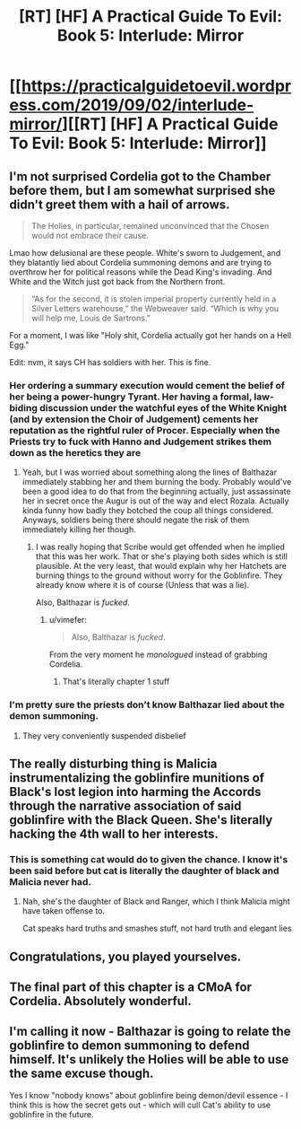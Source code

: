 #+TITLE: [RT] [HF] A Practical Guide To Evil: Book 5: Interlude: Mirror

* [[https://practicalguidetoevil.wordpress.com/2019/09/02/interlude-mirror/][[RT] [HF] A Practical Guide To Evil: Book 5: Interlude: Mirror]]
:PROPERTIES:
:Author: thebishop8
:Score: 58
:DateUnix: 1567397469.0
:DateShort: 2019-Sep-02
:END:

** I'm not surprised Cordelia got to the Chamber before them, but I am somewhat surprised she didn't greet them with a hail of arrows.

#+begin_quote
  The Holies, in particular, remained unconvinced that the Chosen would not embrace their cause.
#+end_quote

Lmao how delusional are these people. White's sworn to Judgement, and they blatantly lied about Cordelia summoning demons and are trying to overthrow her for political reasons while the Dead King's invading. And White and the Witch just got back from the Northern front.

#+begin_quote
  “As for the second, it is stolen imperial property currently held in a Silver Letters warehouse,” the Webweaver said. “Which is why you will help me, Louis de Sartrons.”
#+end_quote

For a moment, I was like "Holy shit, Cordelia actually got her hands on a Hell Egg."

Edit: nvm, it says CH has soldiers with her. This is fine.
:PROPERTIES:
:Author: Academic_Jellyfish
:Score: 25
:DateUnix: 1567398364.0
:DateShort: 2019-Sep-02
:END:

*** Her ordering a summary execution would cement the belief of her being a power-hungry Tyrant. Her having a formal, law-biding discussion under the watchful eyes of the White Knight (and by extension the Choir of Judgement) cements her reputation as the rightful ruler of Procer. Especially when the Priests try to fuck with Hanno and Judgement strikes them down as the heretics they are
:PROPERTIES:
:Author: HeWhoBringsDust
:Score: 18
:DateUnix: 1567398734.0
:DateShort: 2019-Sep-02
:END:

**** Yeah, but I was worried about something along the lines of Balthazar immediately stabbing her and them burning the body. Probably would've been a good idea to do that from the beginning actually, just assassinate her in secret once the Augur is out of the way and elect Rozala. Actually kinda funny how badly they botched the coup all things considered. Anyways, soldiers being there should negate the risk of them immediately killing her though.
:PROPERTIES:
:Author: Academic_Jellyfish
:Score: 16
:DateUnix: 1567399120.0
:DateShort: 2019-Sep-02
:END:

***** I was really hoping that Scribe would get offended when he implied that this was her work. That or she's playing both sides which is still plausible. At the very least, that would explain why her Hatchets are burning things to the ground without worry for the Goblinfire. They already know where it is of course (Unless that was a lie).

Also, Balthazar is /fucked/.
:PROPERTIES:
:Author: HeWhoBringsDust
:Score: 9
:DateUnix: 1567399632.0
:DateShort: 2019-Sep-02
:END:

****** u/vimefer:
#+begin_quote
  Also, Balthazar is /fucked/.
#+end_quote

From the very moment he /monologued/ instead of grabbing Cordelia.
:PROPERTIES:
:Author: vimefer
:Score: 10
:DateUnix: 1567438166.0
:DateShort: 2019-Sep-02
:END:

******* That's literally chapter 1 stuff
:PROPERTIES:
:Author: Ardvarkeating101
:Score: 2
:DateUnix: 1567444759.0
:DateShort: 2019-Sep-02
:END:


*** I'm pretty sure the priests don't know Balthazar lied about the demon summoning.
:PROPERTIES:
:Author: BaggyOz
:Score: 10
:DateUnix: 1567399394.0
:DateShort: 2019-Sep-02
:END:

**** They very conveniently suspended disbelief
:PROPERTIES:
:Author: Halinn
:Score: 5
:DateUnix: 1567455292.0
:DateShort: 2019-Sep-03
:END:


** The really disturbing thing is Malicia instrumentalizing the goblinfire munitions of Black's lost legion into harming the Accords through the narrative association of said goblinfire with the Black Queen. She's literally hacking the 4th wall to her interests.
:PROPERTIES:
:Author: vimefer
:Score: 17
:DateUnix: 1567416129.0
:DateShort: 2019-Sep-02
:END:

*** This is something cat would do to given the chance. I know it's been said before but cat is literally the daughter of black and Malicia never had.
:PROPERTIES:
:Author: razorfloss
:Score: 9
:DateUnix: 1567420758.0
:DateShort: 2019-Sep-02
:END:

**** Nah, she's the daughter of Black and Ranger, which I think Malicia might have taken offense to.

Cat speaks hard truths and smashes stuff, not hard truth and elegant lies
:PROPERTIES:
:Author: Ardvarkeating101
:Score: 10
:DateUnix: 1567444790.0
:DateShort: 2019-Sep-02
:END:


** Congratulations, you played yourselves.
:PROPERTIES:
:Author: Rice_22
:Score: 8
:DateUnix: 1567404422.0
:DateShort: 2019-Sep-02
:END:


** The final part of this chapter is a CMoA for Cordelia. Absolutely wonderful.
:PROPERTIES:
:Author: aldonius
:Score: 5
:DateUnix: 1567405977.0
:DateShort: 2019-Sep-02
:END:


** I'm calling it now - Balthazar is going to relate the goblinfire to demon summoning to defend himself. It's unlikely the Holies will be able to use the same excuse though.

Yes I know "nobody knows" about goblinfire being demon/devil essence - I think this is how the secret gets out - which will cull Cat's ability to use goblinfire in the future.
:PROPERTIES:
:Author: vikhik
:Score: 7
:DateUnix: 1567423919.0
:DateShort: 2019-Sep-02
:END:

